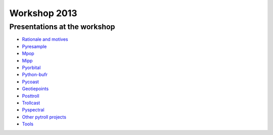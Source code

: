 =============
Workshop 2013
=============

Presentations at the workshop
=============================

* `Rationale and motives`_
* Pyresample_
* Mpop_
* Mipp_
* Pyorbital_
* Python-bufr_
* Pycoast_
* Geotiepoints_
* Posttroll_
* Trollcast_
* Pyspectral_
* `Other pytroll projects`_
* Tools_


.. _`Rationale and motives`: https://docs.google.com/presentation/d/1dLv5m56ETmr21HsjPTI_N5Ix-2zguUN2-5wKPZ0Z6Fk/edit
.. _Pyresample: https://docs.google.com/presentation/d/1rkM-5HNqn0Wj5BlIQVFvyzCMYfS_DfnG-zw4OuzrRzU/edit
.. _Mpop: https://docs.google.com/presentation/d/1drrlj97iNlETq-WNeUJF_01FWDuERyvWRJVTmg1_dd0/edit 
.. _Mipp: https://docs.google.com/presentation/d/11077fLfpjWmJUi8mfGWeT7awXSeRF82jnFcIEDUFCZI/edit
.. _Pyorbital: https://docs.google.com/presentation/d/10ZDJ8MiHu5-gpSAOUctvhVTxyqJn3VO8zJNSA2TGjKo/edit
.. _Python-bufr: https://docs.google.com/presentation/d/166xxfcCW072YuHmz-u5C0CP559HUuH5lOYmQErdOjCU/edit
.. _Pycoast: https://docs.google.com/presentation/d/1c9zrXutazOs8rXhItEiUlWb5K_lBhewHAlrnzmYxoBw/edit
.. _Geotiepoints: https://docs.google.com/presentation/d/1AhdZhgOLlbHHNAAEQv1JflFTmPTV3ziOQLhBF2jQWr8/edit
.. _Posttroll: https://docs.google.com/presentation/d/18emgrIlTxdz-r-c5UrG6M5Y2QQyJ70g34wKbhWFFsjM/edit
.. _Trollcast: https://docs.google.com/presentation/d/1I7q6kgm4K2pEL8QP0SJkGsHDH5f3UHnDYe5GCA9NB_g/edit
.. _Pyspectral: https://docs.google.com/presentation/d/1Re076BDSrzodiPS9fvLZOZdWWejJ7jqo3BqGl_xicp4/edit
.. _`Other pytroll projects`: https://docs.google.com/presentation/d/1RL9nr2pvo9vG-WaNtckhRJWdO4bLBSPC53nYc3g3mjQ/edit
.. _Tools: https://docs.google.com/presentation/d/1AMZt0jBMYem8g7tbNOvz9MEWRm-DbwNCBv9KJPA32cE/edit
